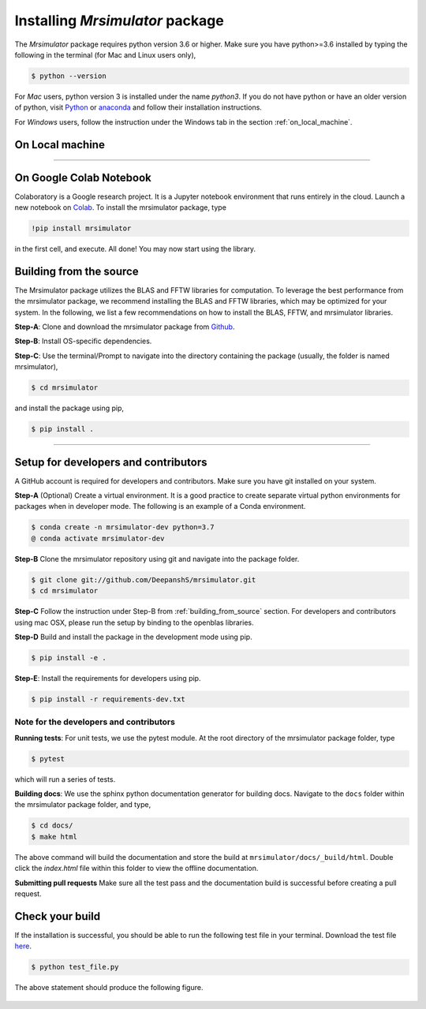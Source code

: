 

.. _install:

================================
Installing `Mrsimulator` package
================================

The `Mrsimulator` package requires python version 3.6 or higher. Make sure you have
python>=3.6 installed by typing the following in the terminal (for Mac and Linux
users only),

.. code-block:: shell

      $ python --version

For `Mac` users, python version 3 is installed under the name `python3`.
If you do not have python or have an older version of python, visit
`Python <https://www.python.org/downloads/>`_ or
`anaconda <https://www.anaconda.com/products/individual/>`_ and follow their
installation instructions.

For `Windows` users, follow the instruction under the Windows tab in the section
:ref:`on_local_machine`.

.. We recommend installing `anaconda <https://www.anaconda.com/distribution/>`_
.. distribution for python version 3.6 or higher. The anaconda distribution
.. ships with numerous packages and modules including Numpy, Scipy, and Matplotlib
.. which are useful packages for scientific datasets.

.. _on_local_machine:

On Local machine
----------------

.. PIP is a package manager for Python packages, and is included with python version 3.4
.. and higher. PIP is the simplest way to install python packages.

.. tabs::

  .. tab:: Linux

    For Linux users, we provide the binary distributions of the mrsimulator package for
    python versions 3.6-3.8. Install the package using pip as follows,

    .. code-block:: bash

        $ pip install mrsimulator

  .. tab:: Mac OSX

    For `Mac` users, we provide the binary distributions of the mrsimulator package for
    python versions 3.6-3.8. Install the package using pip as follows,

    .. code-block:: bash

        $ pip install mrsimulator

    If the above statement didn't work, you are probably using mac os system python, in
    which case, use the following,

    .. code-block:: bash

        $ python3 -m pip install mrsimulator --user

  .. tab:: Windows

    .. note:: We currently do not provide binary distributions for windows. You'll need
        to compile and build the mrsimulator library. Follow the instructions below.

    .. include:: install-docs/windows.rst

    **Step-4**. Build and install the package.

    From within the ``Anaconda Prompt``, build and install the mrsimulator package
    using pip.

    .. code-block:: bash

      $ pip install mrsimulator

----

On Google Colab Notebook
------------------------

Colaboratory is a Google research project. It is a Jupyter notebook environment that
runs entirely in the cloud. Launch a new notebook on
`Colab <http://colab.research.google.com>`_. To install the mrsimulator package, type

.. code-block:: shell

      !pip install mrsimulator

in the first cell, and execute. All done! You may now start using the library.

.. _building_from_source:

Building from the source
------------------------

The Mrsimulator package utilizes the BLAS and FFTW libraries for computation. To
leverage the best performance from the mrsimulator package, we recommend installing the
BLAS and FFTW libraries, which may be optimized for your system. In the following, we
list a few recommendations on how to install the BLAS, FFTW, and mrsimulator libraries.

**Step-A**: Clone and download the mrsimulator package from
`Github <https://github.com/DeepanshS/mrsimulator>`_.

**Step-B**: Install OS-specific dependencies.

.. tabs::

  .. tab:: Linux (Ubuntu)

    For Ubuntu users, openblas and FFTW libraries may already be installed with the OS.
    If not, install the libraries with

    .. code-block:: bash

      $ sudo apt-get install libopenblas-dev libfftw3-dev

  .. tab:: Linux (CentOS)

    Install the openblas and FFTW libraries.

    .. code-block:: bash

      $ yum install openblas-devel fftw-devel

  .. tab:: Mac OSX

    **Step-1** By default, the mrsimulator package links to the openblas library for BLAS
    operations. Mac users may opt to choose the in-build apple's accelerate library. If you
    opt for apple's accelerate library, skip to Step-2. If you wish to link the mrsimulator
    package to the openblas library, install openblas using `homebrew <https://brew.sh>`_
    formulae as follows,

    .. code-block:: bash

      $ brew install openblas

    **Step-2** Install the FFTW library using the `homebrew <https://brew.sh>`_ formulae.

    .. code-block:: bash

      $ brew install fftw

    **Step-3** If you choose to link the mrsimulator package to openblas library, skip
    to Step-C. Open the ``settings.py`` file, located at the root level of the
    mrsimulator folder, in a text editor. You should see,

    .. code-block:: python

      # -*- coding: utf-8 -*-
      # BLAS library
      use_openblas = True
      # mac-os only
      use_accelerate = False

    To link the mrsimulator package to the in-build apple's accelerate library, change the
    fields to

    .. code-block:: python

      # -*- coding: utf-8 -*-
      # BLAS library
      use_openblas = False
      # mac-os only
      use_accelerate = True

  .. tab:: Windows

    .. include:: install-docs/windows.rst

**Step-C**: Use the terminal/Prompt to navigate into the directory containing the
package (usually, the folder is named mrsimulator),

.. code-block:: bash

    $ cd mrsimulator

and install the package using pip,

.. code-block:: bash

    $ pip install .



.. We recommend the
.. following C-compiler for the OS types:

.. - Mac OS - ``clang``
.. - Linux - ``gcc``
.. - Windows - ``msvc`` (https://visualstudio.microsoft.com/downloads/#build-tools-for-visual-studio-2019)


----

Setup for developers and contributors
-------------------------------------

A GitHub account is required for developers and contributors. Make sure you have
git installed on your system.

**Step-A** (Optional) Create a virtual environment. It is a good practice to create
separate virtual python environments for packages when in developer mode.
The following is an example of a Conda environment.

.. code-block:: bash

    $ conda create -n mrsimulator-dev python=3.7
    @ conda activate mrsimulator-dev

**Step-B** Clone the mrsimulator repository using git and navigate into the package
folder.

.. code-block:: bash

    $ git clone git://github.com/DeepanshS/mrsimulator.git
    $ cd mrsimulator

**Step-C** Follow the instruction under Step-B from :ref:`building_from_source`
section. For developers and contributors using mac OSX, please run the setup
by binding to the openblas libraries.

**Step-D** Build and install the package in the development mode using pip.

.. code-block:: bash

    $ pip install -e .

**Step-E**: Install the requirements for developers using pip.

.. code-block:: bash

    $ pip install -r requirements-dev.txt

Note for the developers and contributors
''''''''''''''''''''''''''''''''''''''''

**Running tests**: For unit tests, we use the pytest module. At the root directory
of the mrsimulator package folder, type

.. code-block:: bash

    $ pytest

which will run a series of tests.

**Building docs**: We use the sphinx python documentation generator for building docs.
Navigate to the ``docs`` folder within the mrsimulator package folder, and type,

.. code-block:: bash

    $ cd docs/
    $ make html

The above command will build the documentation and store the build at
``mrsimulator/docs/_build/html``. Double click the `index.html` file within this
folder to view the offline documentation.

**Submitting pull requests** Make sure all the test pass and the documentation build
is successful before creating a pull request.

.. We recommend the
.. following C-compiler for the OS types:
.. - Mac OS - ``clang``
.. - Linux - ``gcc``
.. - Windows - ``msvc`` (https://visualstudio.microsoft.com/downloads/#build-tools-for-visual-studio-2019)



Check your build
----------------

If the installation is successful, you should be able to run the following test
file in your terminal. Download the test file
`here <https://raw.github.com/DeepanshS/mrsimulator-test/master/test_file_v0.3.py?raw=true>`_.

.. code-block:: text

    $ python test_file.py

The above statement should produce the following figure.

.. figure:: _static/test_output.*
    :figclass: figure
